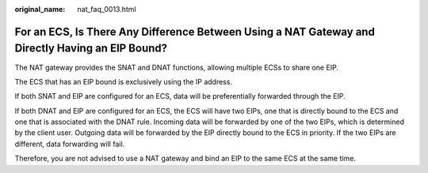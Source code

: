 :original_name: nat_faq_0013.html

.. _nat_faq_0013:

For an ECS, Is There Any Difference Between Using a NAT Gateway and Directly Having an EIP Bound?
=================================================================================================

The NAT gateway provides the SNAT and DNAT functions, allowing multiple ECSs to share one EIP.

The ECS that has an EIP bound is exclusively using the IP address.

If both SNAT and EIP are configured for an ECS, data will be preferentially forwarded through the EIP.

If both DNAT and EIP are configured for an ECS, the ECS will have two EIPs, one that is directly bound to the ECS and one that is associated with the DNAT rule. Incoming data will be forwarded by one of the two EIPs, which is determined by the client user. Outgoing data will be forwarded by the EIP directly bound to the ECS in priority. If the two EIPs are different, data forwarding will fail.

Therefore, you are not advised to use a NAT gateway and bind an EIP to the same ECS at the same time.
